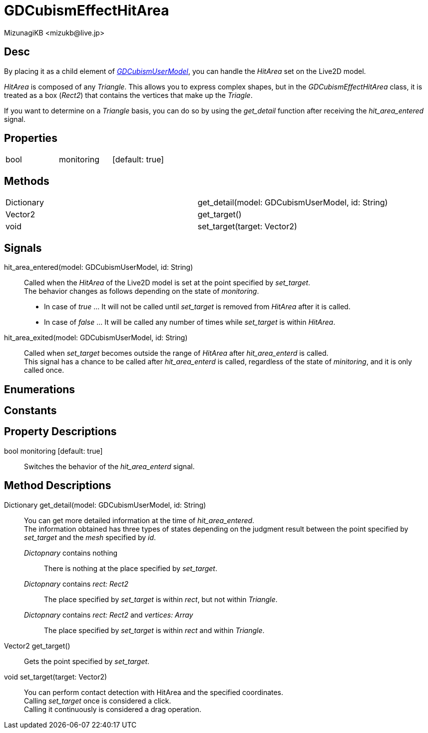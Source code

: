 = GDCubismEffectHitArea
:encoding: utf-8
:lang: en
:author: MizunagiKB <mizukb@live.jp>
:copyright: 2023 MizunagiKB
:doctype: book
:source-highlighter: highlight.js
:icons: font
:experimental:
:stylesdir: ../../res/theme/css
:stylesheet: mizunagi-works.css
ifdef::env-github,env-vscode[]
:adocsuffix: .adoc
endif::env-github,env-vscode[]
ifndef::env-github,env-vscode[]
:adocsuffix: .html
endif::env-github,env-vscode[]


== Desc

By placing it as a child element of link:./gd_cubism_user_model[_GDCubismUserModel_], you can handle the _HitArea_ set on the Live2D model.

_HitArea_ is composed of any _Triangle_. This allows you to express complex shapes, but in the _GDCubismEffectHitArea_ class, it is treated as a box (_Rect2_) that contains the vertices that make up the _Triagle_.

If you want to determine on a _Triangle_ basis, you can do so by using the _get_detail_ function after receiving the _hit_area_entered_ signal.


== Properties

[cols="3",frame=none,grid=none]
|===
>|bool <|monitoring |[default: true]
|===


== Methods

[cols="2",frame=none,grid=none]
|===
>|Dictionary <|get_detail(model: GDCubismUserModel, id: String)
>|Vector2 <|get_target()
>|void <|set_target(target: Vector2)
|===


== Signals

hit_area_entered(model: GDCubismUserModel, id: String)::
Called when the _HitArea_ of the Live2D model is set at the point specified by _set_target_. +
The behavior changes as follows depending on the state of _monitoring_.
* In case of _true_ ... It will not be called until _set_target_ is removed from _HitArea_ after it is called.
* In case of _false_ ... It will be called any number of times while _set_target_ is within _HitArea_.

hit_area_exited(model: GDCubismUserModel, id: String)::
Called when _set_target_ becomes outside the range of _HitArea_ after _hit_area_enterd_ is called. +
This signal has a chance to be called after _hit_area_enterd_ is called, regardless of the state of _minitoring_, and it is only called once.


== Enumerations
== Constants
== Property Descriptions

bool monitoring [default: true]::
Switches the behavior of the _hit_area_enterd_ signal.


== Method Descriptions

Dictionary get_detail(model: GDCubismUserModel, id: String)::
You can get more detailed information at the time of _hit_area_entered_. +
The information obtained has three types of states depending on the judgment result between the point specified by _set_target_ and the _mesh_ specified by _id_.

_Dictopnary_ contains nothing:::
There is nothing at the place specified by _set_target_.

_Dictopnary_ contains _rect: Rect2_:::
The place specified by _set_target_ is within _rect_, but not within _Triangle_.

_Dictopnary_ contains _rect: Rect2_ and _vertices: Array_:::
The place specified by _set_target_ is within _rect_ and within _Triangle_.


Vector2 get_target()::
Gets the point specified by _set_target_.

void set_target(target: Vector2)::
You can perform contact detection with HitArea and the specified coordinates. +
Calling _set_target_ once is considered a click. +
Calling it continuously is considered a drag operation.
